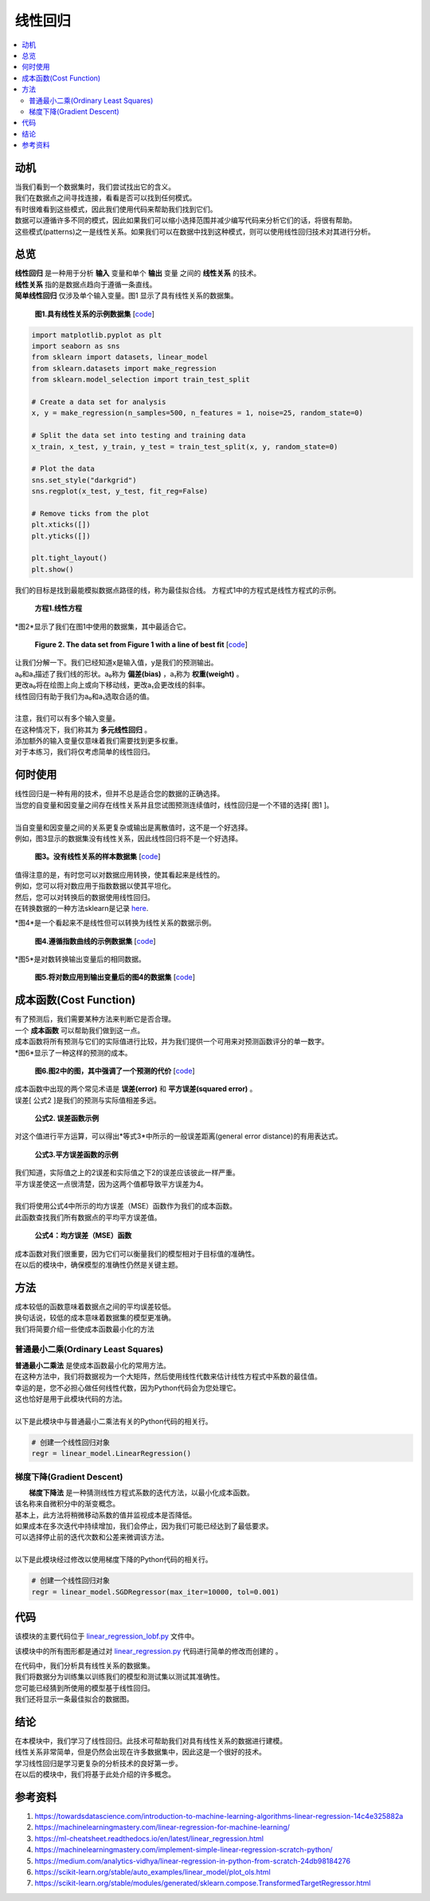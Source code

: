 #################
线性回归
#################

.. contents::
  :local:
  :depth: 3


**********
动机
**********
| 当我们看到一个数据集时，我们尝试找出它的含义。
| 我们在数据点之间寻找连接，看看是否可以找到任何模式。
| 有时很难看到这些模式，因此我们使用代码来帮助我们找到它们。
| 数据可以遵循许多不同的模式，因此如果我们可以缩小选择范围并减少编写代码来分析它们的话，将很有帮助。
| 这些模式(patterns)之一是线性关系。如果我们可以在数据中找到这种模式，则可以使用线性回归技术对其进行分析。


********
总览
********
|  **线性回归** 是一种用于分析 **输入** 变量和单个 **输出** 变量 之间的 **线性关系** 的技术。
|  **线性关系** 指的是数据点趋向于遵循一条直线。 
|  **简单线性回归** 仅涉及单个输入变量。图1 显示了具有线性关系的数据集。

.. figure:: _img/LR.png
   
   **图1.具有线性关系的示例数据集** [`code`__]
   
   .. __: https://github.com/machinelearningmindset/machine-learning-course/blob/master/code/overview/linear_regression/linear_regression.py
   

.. code-block:: python

        import matplotlib.pyplot as plt
        import seaborn as sns
        from sklearn import datasets, linear_model
        from sklearn.datasets import make_regression
        from sklearn.model_selection import train_test_split
        
        # Create a data set for analysis
        x, y = make_regression(n_samples=500, n_features = 1, noise=25, random_state=0)
        
        # Split the data set into testing and training data
        x_train, x_test, y_train, y_test = train_test_split(x, y, random_state=0)
        
        # Plot the data
        sns.set_style("darkgrid")
        sns.regplot(x_test, y_test, fit_reg=False)
        
        # Remove ticks from the plot
        plt.xticks([])
        plt.yticks([])
        
        plt.tight_layout()
        plt.show()



我们的目标是找到最能模拟数据点路径的线，称为最佳拟合线。
方程式1中的方程式是线性方程式的示例。

.. figure:: _img/Linear_Equation.png
   
   **方程1.线性方程** 

*图2*显示了我们在图1中使用的数据集，其中最适合它。

.. figure:: _img/LR_LOBF.png
   
   **Figure 2. The data set from Figure 1 with a line of best fit** [`code`__]
   
   .. __: https://github.com/machinelearningmindset/machine-learning-course/blob/master/code/overview/linear_regression/linear_regression_lobf.py

.. code-block:: python
        import matplotlib.pyplot as plt
        import seaborn as sns
        from sklearn import datasets, linear_model
        from sklearn.datasets import make_regression
        from sklearn.model_selection import train_test_split

        # Create a data set for analysis
        x, y = make_regression(n_samples=500, n_features = 1, noise=25, random_state=0)

        # Split the data set into testing and training data
        x_train, x_test, y_train, y_test = train_test_split(x, y, random_state=0)

        # Create a linear regression object
        regression = linear_model.LinearRegression()

        # Train the model using the training set
        regression.fit(x_train, y_train)

        # Make predictions using the testing set
        y_predictions = regression.predict(x_test)

        # Plot the data
        sns.set_style("darkgrid")
        sns.regplot(x_test, y_test, fit_reg=False)
        plt.plot(x_test, y_predictions, color='black')

        # Remove ticks from the plot
        plt.xticks([])
        plt.yticks([])

        plt.tight_layout()
        plt.show()

| 让我们分解一下。我们已经知道x是输入值，y是我们的预测输出。
| a₀和a₁描述了我们线的形状。a₀称为 **偏差(bias)** ，a₁称为 **权重(weight)** 。
| 更改a₀将在绘图上向上或向下移动线，更改a₁会更改线的斜率。
| 线性回归有助于我们为a₀和a₁选取合适的值。
| 
| 注意，我们可以有多个输入变量。
| 在这种情况下，我们称其为 **多元线性回归** 。
| 添加额外的输入变量仅意味着我们需要找到更多权重。
| 对于本练习，我们将仅考虑简单的线性回归。


***********
何时使用
***********
| 线性回归是一种有用的技术，但并不总是适合您的数据的正确选择。
| 当您的自变量和因变量之间存在线性关系并且您试图预测连续值时，线性回归是一个不错的选择[ 图1 ]。
| 
| 当自变量和因变量之间的关系更复杂或输出是离散值时，这不是一个好选择。
| 例如，图3显示的数据集没有线性关系，因此线性回归将不是一个好选择。

.. figure:: _img/Not_Linear.png
   
   **图3。没有线性关系的样本数据集**  [`code`__]
   
   .. __: https://github.com/machinelearningmindset/machine-learning-course/blob/master/code/overview/linear_regression/not_linear_regression.py

.. code-block:: python
        import matplotlib.pyplot as plt
        import seaborn as sns
        from sklearn import datasets, linear_model
        from sklearn.datasets import make_regression
        from sklearn.model_selection import train_test_split

        # Create a data set for analysis
        x, y = make_regression(n_samples=500, n_features = 1, noise=25, random_state=0)
        y = y ** 2

        # Split the data set into testing and training data
        x_train, x_test, y_train, y_test = train_test_split(x, y, random_state=0)

        # Plot the data
        sns.set_style("darkgrid")
        sns.regplot(x_test, y_test, fit_reg=False)

        # Remove ticks from the plot
        plt.xticks([])
        plt.yticks([])

        plt.tight_layout()
        plt.show()

| 值得注意的是，有时您可以对数据应用转换，使其看起来是线性的。
| 例如，您可以将对数应用于指数数据以使其平坦化。
| 然后，您可以对转换后的数据使用线性回归。
| 在转换数据的一种方法sklearn是记录 here_.

.. _here: https://scikit-learn.org/stable/modules/generated/sklearn.compose.TransformedTargetRegressor.html

*图4*是一个看起来不是线性但可以转换为线性关系的数据示例。

.. figure:: _img/Exponential.png
   
   **图4.遵循指数曲线的示例数据集**  [`code`__]
   
   .. __: https://github.com/machinelearningmindset/machine-learning-course/blob/master/code/overview/linear_regression/exponential_regression.py

.. code-block:: python
        import matplotlib.pyplot as plt
        import seaborn as sns
        import numpy as np
        from sklearn import datasets, linear_model
        from sklearn.datasets import make_regression
        from sklearn.model_selection import train_test_split

        # Create a data set for analysis
        x, y = make_regression(n_samples=500, n_features = 1, noise=25, random_state=0)
        y = np.exp((y + abs(y.min())) / 75)

        # Split the data set into testing and training data
        x_train, x_test, y_train, y_test = train_test_split(x, y, random_state=0)

        # Plot the data
        sns.set_style("darkgrid")
        sns.regplot(x_test, y_test, fit_reg=False)

        # Remove ticks from the plot
        plt.xticks([])
        plt.yticks([])

        plt.tight_layout()
        plt.show()

*图5*是对数转换输出变量后的相同数据。

.. figure:: _img/Exponential_Transformed.png
   
   **图5.将对数应用到输出变量后的图4的数据集**  [`code`__]
   
   .. __: https://github.com/machinelearningmindset/machine-learning-course/blob/master/code/overview/linear_regression/exponential_regression_transformed.py

.. code-block:: python
        import matplotlib.pyplot as plt
        import seaborn as sns
        import numpy as np
        from sklearn import datasets, linear_model
        from sklearn.datasets import make_regression
        from sklearn.model_selection import train_test_split

        # Create a data set for analysis
        x, y = make_regression(n_samples=500, n_features = 1, noise=25, random_state=0)
        y = np.exp((y + abs(y.min())) / 75)
        # Transform data so that it looks linear
        y = np.log(y)

        # Split the data set into testing and training data
        x_train, x_test, y_train, y_test = train_test_split(x, y, random_state=0)

        # Plot the data
        sns.set_style("darkgrid")
        sns.regplot(x_test, y_test, fit_reg=False)

        # Remove ticks from the plot
        plt.xticks([])
        plt.yticks([])

        plt.tight_layout()
        plt.show()

*************
成本函数(Cost Function)
*************
| 有了预测后，我们需要某种方法来判断它是否合理。
| 一个 **成本函数** 可以帮助我们做到这一点。
| 成本函数将所有预测与它们的实际值进行比较，并为我们提供一个可用来对预测函数评分的单一数字。
| *图6*显示了一种这样的预测的成本。

.. figure:: _img/Cost.png
   
   **图6.图2中的图，其中强调了一个预测的代价**  [`code`__]
   
   .. __: https://github.com/machinelearningmindset/machine-learning-course/blob/master/code/overview/linear_regression/linear_regression_cost.py

.. code-block:: python
        import matplotlib.pyplot as plt
        import seaborn as sns
        from sklearn import datasets, linear_model
        from sklearn.datasets import make_regression
        from sklearn.model_selection import train_test_split

        # Create a data set for analysis
        x, y = make_regression(n_samples=500, n_features = 1, noise=25, random_state=0)

        # Split the data set into testing and training data
        x_train, x_test, y_train, y_test = train_test_split(x, y, random_state=0)

        # Create a linear regression object
        regression = linear_model.LinearRegression()

        # Train the model using the training set
        regression.fit(x_train, y_train)

        # Make predictions using the testing set
        y_predictions = regression.predict(x_test)

        # Grab a sample pair of points to analyze cost
        point_number = 2
        x_sample = [x_test[point_number].item(), x_test[point_number].item()]
        y_sample = [y_test[point_number].item(), y_predictions[point_number].item()]

        # Plot the data
        sns.set_style("darkgrid")
        sns.regplot(x_test, y_test, fit_reg=False)
        plt.plot(x_test, y_predictions, color='black')
        plt.plot(x_sample, y_sample, color='red', label="cost", marker='o')

        # Add a legend
        n = ['actual value', 'prediction']
        for i, txt in enumerate(n):
            plt.annotate(txt, (x_sample[i], y_sample[i]), xytext=(10, -10),
                         textcoords='offset pixels', fontsize=20)
        plt.legend(fontsize=20)

        # Remove ticks from the plot
        plt.xticks([])
        plt.yticks([])

        plt.tight_layout()
        plt.show()

| 成本函数中出现的两个常见术语是 **误差(error)** 和 **平方误差(squared error)** 。
| 误差[ 公式2 ]是我们的预测与实际值相差多远。

.. figure:: _img/Error_Function.png
   
   **公式2. 误差函数示例** 

对这个值进行平方运算，可以得出*等式3*中所示的一般误差距离(general error distance)的有用表达式。

.. figure:: _img/Square_Error_Function.png
   
   **公式3.平方误差函数的示例** 

| 我们知道，实际值之上的2误差和实际值之下2的误差应该彼此一样严重。
| 平方误差使这一点很清楚，因为这两个值都导致平方误差为4。
| 
| 我们将使用公式4中所示的均方误差（MSE）函数作为我们的成本函数。
| 此函数查找我们所有数据点的平均平方误差值。

.. figure:: _img/MSE_Function.png
   
   **公式4：均方误差（MSE）函数** 

| 成本函数对我们很重要，因为它们可以衡量我们的模型相对于目标值的准确性。
| 在以后的模块中，确保模型的准确性仍然是关键主题。


*******
方法
*******
| 成本较低的函数意味着数据点之间的平均误差较低。
| 换句话说，较低的成本意味着数据集的模型更准确。
| 我们将简要介绍一些使成本函数最小化的方法

普通最小二乘(Ordinary Least Squares)
======================
| **普通最小二乘法** 是使成本函数最小化的常用方法。
| 在这种方法中，我们将数据视为一个大矩阵，然后使用线性代数来估计线性方程式中系数的最佳值。
| 幸运的是，您不必担心做任何线性代数，因为Python代码会为您处理它。
| 这也恰好是用于此模块代码的方法。
| 
| 以下是此模块中与普通最小二乘法有关的Python代码的相关行。

.. code-block:: python

   # 创建一个线性回归对象
   regr = linear_model.LinearRegression()

梯度下降(Gradient Descent)
================
|  **梯度下降法** 是一种猜测线性方程式系数的迭代方法，以最小化成本函数。
| 该名称来自微积分中的渐变概念。
| 基本上，此方法将稍微移动系数的值并监视成本是否降低。
| 如果成本在多次迭代中持续增加，我们会停止，因为我们可能已经达到了最低要求。
| 可以选择停止前的迭代次数和公差来微调该方法。
| 
| 以下是此模块经过修改以使用梯度下降的Python代码的相关行。

.. code-block:: python

   # 创建一个线性回归对象
   regr = linear_model.SGDRegressor(max_iter=10000, tol=0.001)


****
代码
****
该模块的主要代码位于 linear_regression_lobf.py_ 文件中。

.. _linear_regression_lobf.py: https://github.com/machinelearningmindset/machine-learning-course/blob/master/code/overview/linear_regression/linear_regression_lobf.py

该模块中的所有图形都是通过对 linear_regression.py_ 代码进行简单的修改而创建的 。

.. _linear_regression.py: https://github.com/machinelearningmindset/machine-learning-course/blob/master/code/overview/linear_regression/linear_regression.py

| 在代码中，我们分析具有线性关系的数据集。
| 我们将数据分为训练集以训练我们的模型和测试集以测试其准确性。
| 您可能已经猜到所使用的模型基于线性回归。
| 我们还将显示一条最佳拟合的数据图。


**********
结论
**********
| 在本模块中，我们学习了线性回归。此技术可帮助我们对具有线性关系的数据进行建模。
| 线性关系非常简单，但是仍然会出现在许多数据集中，因此这是一个很好的技术。
| 学习线性回归是学习更复杂的分析技术的良好第一步。
| 在以后的模块中，我们将基于此处介绍的许多概念。


************
参考资料
************

1. https://towardsdatascience.com/introduction-to-machine-learning-algorithms-linear-regression-14c4e325882a
2. https://machinelearningmastery.com/linear-regression-for-machine-learning/
3. https://ml-cheatsheet.readthedocs.io/en/latest/linear_regression.html
#. https://machinelearningmastery.com/implement-simple-linear-regression-scratch-python/
#. https://medium.com/analytics-vidhya/linear-regression-in-python-from-scratch-24db98184276
#. https://scikit-learn.org/stable/auto_examples/linear_model/plot_ols.html
#. https://scikit-learn.org/stable/modules/generated/sklearn.compose.TransformedTargetRegressor.html


